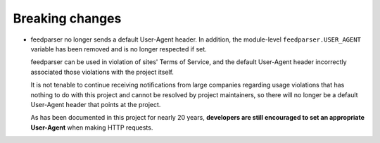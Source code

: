 Breaking changes
----------------

*   feedparser no longer sends a default User-Agent header.
    In addition, the module-level ``feedparser.USER_AGENT`` variable
    has been removed and is no longer respected if set.

    feedparser can be used in violation of sites' Terms of Service,
    and the default User-Agent header incorrectly associated those violations
    with the project itself.

    It is not tenable to continue receiving notifications from large companies
    regarding usage violations that has nothing to do with this project
    and cannot be resolved by project maintainers,
    so there will no longer be a default User-Agent header
    that points at the project.

    As has been documented in this project for nearly 20 years,
    **developers are still encouraged to set an appropriate User-Agent**
    when making HTTP requests.
